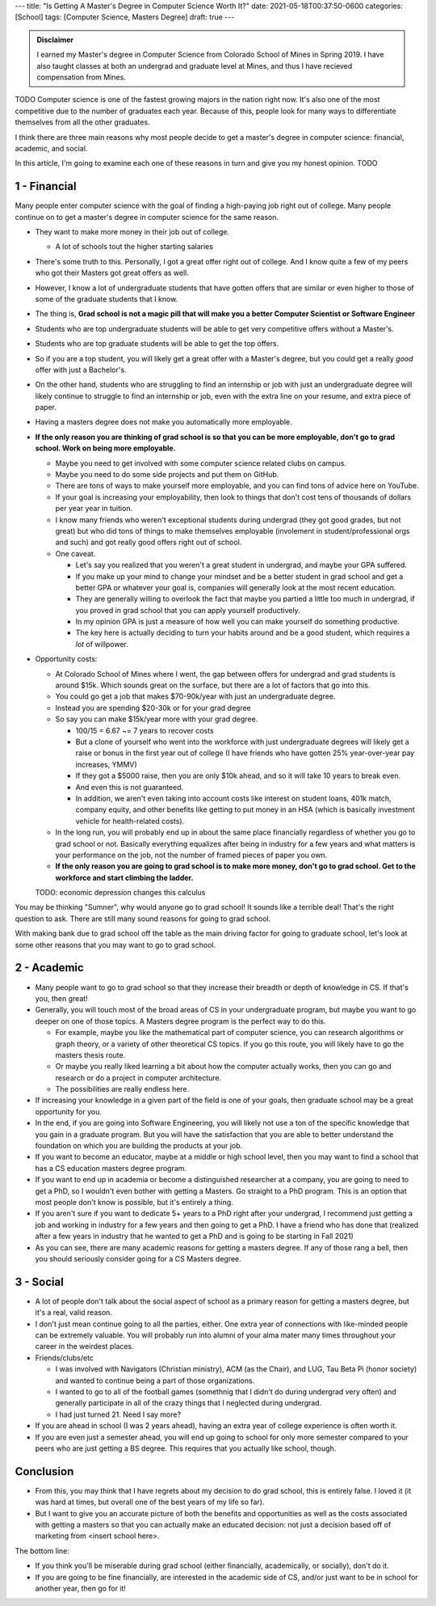 ---
title: "Is Getting A Master's Degree in Computer Science Worth It?"
date: 2021-05-18T00:37:50-0600
categories: [School]
tags: [Computer Science, Masters Degree]
draft: true
---

.. admonition:: Disclaimer

   I earned my Master's degree in Computer Science from Colorado School of Mines
   in Spring 2019. I have also taught classes at both an undergrad and graduate
   level at Mines, and thus I have recieved compensation from Mines.

TODO
Computer science is one of the fastest growing majors in the nation right now.
It's also one of the most competitive due to the number of graduates each year.
Because of this, people look for many ways to differentiate themselves from all
the other graduates.

I think there are three main reasons why most people decide to get a master's
degree in computer science: financial, academic, and social.

In this article, I'm going to examine each one of these reasons in turn and give
you my honest opinion. TODO

1 - Financial
=============

Many people enter computer science with the goal of finding a high-paying job
right out of college. Many people continue on to get a master's degree in
computer science for the same reason.

* They want to make more money in their job out of college.

  * A lot of schools tout the higher starting salaries

* There's some truth to this. Personally, I got a great offer right out of
  college. And I know quite a few of my peers who got their Masters got great
  offers as well.
* However, I know a lot of undergraduate students that have gotten offers that
  are similar or even higher to those of some of the graduate students that I
  know.
* The thing is, **Grad school is not a magic pill that will make you a better
  Computer Scientist or Software Engineer**
* Students who are top undergraduate students will be able to get very
  competitive offers without a Master's.
* Students who are top graduate students will be able to get the top offers.
* So if you are a top student, you will likely get a great offer with a Master's
  degree, but you could get a really *good* offer with just a Bachelor's.
* On the other hand, students who are struggling to find an internship or job
  with just an undergraduate degree will likely continue to struggle to find an
  internship or job, even with the extra line on your resume, and extra piece of
  paper.
* Having a masters degree does not make you automatically more employable.
* **If the only reason you are thinking of grad school is so that you can be
  more employable, don't go to grad school. Work on being more employable.**

  * Maybe you need to get involved with some computer science related clubs on
    campus.
  * Maybe you need to do some side projects and put them on GitHub.
  * There are tons of ways to make yourself more employable, and you can find
    tons of advice here on YouTube.
  * If your goal is increasing your employability, then look to things that
    don't cost tens of thousands of dollars per year year in tuition.
  * I know many friends who weren't exceptional students during undergrad (they
    got good grades, but not great) but who did tons of things to make
    themselves employable (involement in student/professional orgs and such) and
    got really good offers right out of school.

  * One caveat.

    * Let's say you realized that you weren't a great student in undergrad, and
      maybe your GPA suffered.
    * If you make up your mind to change your mindset and be a better student in
      grad school and get a better GPA or whatever your goal is, companies will
      generally look at the most recent education.
    * They are generally willing to overlook the fact that maybe you partied a
      little too much in undergrad, if you proved in grad school that you can
      apply yourself productively.
    * In my opinion GPA is just a measure of how well you can make yourself do
      something productive.
    * The key here is actually deciding to turn your habits around and be a good
      student, which requires a *lot* of willpower.

* Opportunity costs:

  * At Colorado School of Mines where I went, the gap between offers for
    undergrad and grad students is around $15k. Which sounds great on the
    surface, but there are a lot of factors that go into this.
  * You could go get a job that makes $70-90k/year with just an undergraduate
    degree.
  * Instead you are spending $20-30k or for your grad degree
  * So say you can make $15k/year more with your grad degree.

    * 100/15 = 6.67 ~= 7 years to recover costs
    * But a clone of yourself who went into the workforce with just
      undergraduate degrees will likely get a raise or bonus in the first year
      out of college (I have friends who have gotten 25% year-over-year pay
      increases, YMMV)
    * If they got a $5000 raise, then you are only $10k ahead, and so it will
      take 10 years to break even.
    * And even this is not guaranteed.
    * In addition, we aren't even taking into account costs like interest on
      student loans, 401k match, company equity, and other benefits like getting
      to put money in an HSA (which is basically investment vehicle for
      health-related costs).

  * In the long run, you will probably end up in about the same place
    financially regardless of whether you go to grad school or not. Basically
    everything equalizes after being in industry for a few years and what
    matters is your performance on the job, not the number of framed pieces of
    paper you own.

  * **If the only reason you are going to grad school is to make more money,
    don't go to grad school. Get to the workforce and start climbing the
    ladder.**

  TODO: economic depression changes this calculus

You may be thinking "Sumner", why would anyone go to grad school! It sounds like
a terrible deal! That's the right question to ask. There are still many sound
reasons for going to grad school.

With making bank due to grad school off the table as the main driving factor for
going to graduate school, let's look at some other reasons that you may want to
go to grad school.

2 - Academic
============

* Many people want to go to grad school so that they increase their breadth or
  depth of knowledge in CS. If that's you, then great!

* Generally, you will touch most of the broad areas of CS in your undergraduate
  program, but maybe you want to go deeper on one of those topics. A Masters
  degree program is the perfect way to do this.

  * For example, maybe you like the mathematical part of computer science, you
    can research algorithms or graph theory, or a variety of other theoretical
    CS topics. If you go this route, you will likely have to go the masters
    thesis route.

  * Or maybe you really liked learning a bit about how the computer actually
    works, then you can go and research or do a project in computer
    architecture.

  * The possibilities are really endless here.

* If increasing your knowledge in a given part of the field is one of your
  goals, then graduate school may be a great opportunity for you.

* In the end, if you are going into Software Engineering, you will likely not
  use a ton of the specific knowledge that you gain in a graduate program. But
  you will have the satisfaction that you are able to better understand the
  foundation on which you are building the products at your job.

* If you want to become an educator, maybe at a middle or high school level,
  then you may want to find a school that has a CS education masters degree
  program.

* If you want to end up in academia or become a distinguished researcher at a
  company, you are going to need to get a PhD, so I wouldn't even bother with
  getting a Masters. Go straight to a PhD program.  This is an option that most
  people don't know is possible, but it's entirely a thing.

* If you aren't sure if you want to dedicate 5+ years to a PhD right after your
  undergrad, I recommend just getting a job and working in industry for a few
  years and then going to get a PhD. I have a friend who has done that (realized
  after a few years in industry that he wanted to get a PhD and is going to be
  starting in Fall 2021)

* As you can see, there are many academic reasons for getting a masters degree.
  If any of those rang a bell, then you should seriously consider going for a CS
  Masters degree.

3 - Social
==========

* A lot of people don't talk about the social aspect of school as a primary
  reason for getting a masters degree, but it's a real, valid reason.

* I don't just mean continue going to all the parties, either. One extra year of
  connections with like-minded people can be extremely valuable. You will
  probably run into alumni of your alma mater many times throughout your career
  in the weirdest places.

* Friends/clubs/etc

  * I was involved with Navigators (Christian ministry), ACM (as the Chair), and
    LUG, Tau Beta Pi (honor society) and wanted to continue being a part of
    those organizations.
  * I wanted to go to all of the football games (somethnig that I didn't do
    during undergrad very often) and generally participate in all of the crazy
    things that I neglected during undergrad.
  * I had just turned 21. Need I say more?

* If you are ahead in school (I was 2 years ahead), having an extra year of
  college experience is often worth it.

* If you are even just a semester ahead, you will end up going to school for
  only more semester compared to your peers who are just getting a BS degree.
  This requires that you actually like school, though.

Conclusion
==========

* From this, you may think that I have regrets about my decision to do grad
  school, this is entirely false. I loved it (it was hard at times, but overall
  one of the best years of my life so far).

* But I want to give you an accurate picture of both the benefits and
  opportunities as well as the costs associated with getting a masters so that
  you can actually make an educated decision: not just a decision based off of
  marketing from <insert school here>.

The bottom line:

* If you think you'll be miserable during grad school (either financially,
  academically, or socially), don't do it.

* If you are going to be fine financially, are interested in the academic side
  of CS, and/or just want to be in school for another year, then go for it!
